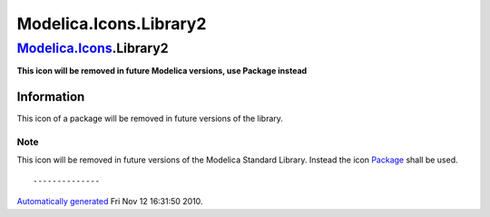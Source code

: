 =======================
Modelica.Icons.Library2
=======================

`Modelica.Icons <Modelica_Icons.html#Modelica.Icons>`_.Library2
---------------------------------------------------------------

**This icon will be removed in future Modelica versions, use Package
instead**

Information
~~~~~~~~~~~

::

This icon of a package will be removed in future versions of the
library.

Note
''''

This icon will be removed in future versions of the Modelica Standard
Library. Instead the icon
`Package <Modelica_Icons_Package.html#Modelica.Icons.Package>`_ shall be
used.

::

--------------

`Automatically generated <http://www.3ds.com/>`_ Fri Nov 12 16:31:50
2010.
